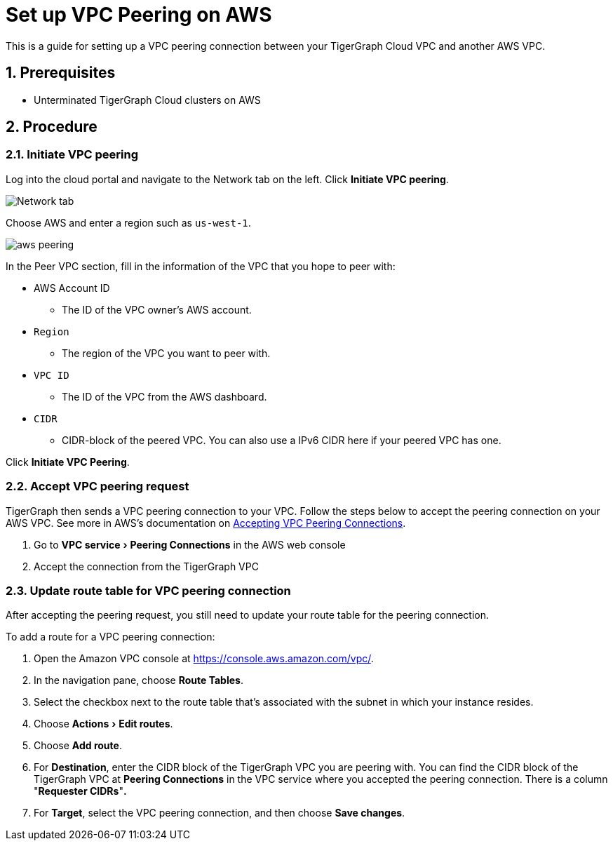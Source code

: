 = Set up VPC Peering on AWS
:sectnums:
:experimental:
:description: The steps to set up VPC peering between TigerGraph's AWS VPC and your AWS VPC.

This is a guide for setting up a VPC peering connection between your
TigerGraph Cloud VPC and another AWS VPC.

== Prerequisites

* Unterminated TigerGraph Cloud clusters on AWS

== Procedure

[[initiate-vpc-peering]]
=== Initiate VPC peering

Log into the cloud portal and navigate to the Network tab on the left.
Click btn:[Initiate VPC peering].

image:set-up.png[Network tab]

Choose AWS and enter a region such as `+us-west-1+`.

image:aws-peering.png[]

In the Peer VPC section, fill in the information of the VPC that you
hope to peer with:

* AWS Account ID
** The ID of the VPC owner’s AWS account.
* `+Region+`
** The region of the VPC you want to peer with.
* `+VPC ID+`
** The ID of the VPC from the AWS dashboard.
* `+CIDR+`
** CIDR-block of the peered VPC. You can also use a
IPv6 CIDR here if your peered VPC has one.

Click btn:[Initiate VPC Peering].

[[accept-vpc-peering-request]]
=== Accept VPC peering request

TigerGraph then sends a VPC peering connection to your VPC. Follow the steps below to accept the peering
connection on your AWS VPC. See more in AWS's documentation on
https://docs.aws.amazon.com/vpc/latest/peering/create-vpc-peering-connection.html#accept-vpc-peering-connection[Accepting
VPC Peering Connections].

[arabic]
. Go to menu:VPC service[Peering Connections] in the AWS web console
. Accept the connection from the TigerGraph VPC

[[update-route-table-for-vpc-peering-connection]]
=== Update route table for VPC peering connection

After accepting the peering request, you still need to update your route
table for the peering connection.

To add a route for a VPC peering connection:

[arabic]
. Open the Amazon VPC console at https://console.aws.amazon.com/vpc/.
. In the navigation pane, choose btn:[Route Tables].
. Select the checkbox next to the route table that's associated with
the subnet in which your instance resides.
. Choose menu:Actions[Edit routes].
. Choose btn:[Add route].
. For *Destination*, enter the CIDR block of the TigerGraph VPC you are
peering with. You can find the CIDR block of the TigerGraph VPC at
btn:[Peering Connections] in the VPC service where you accepted the peering
connection. There is a column "*Requester CIDRs*"*.*
. For *Target*, select the VPC peering connection, and then choose *Save
changes*.
